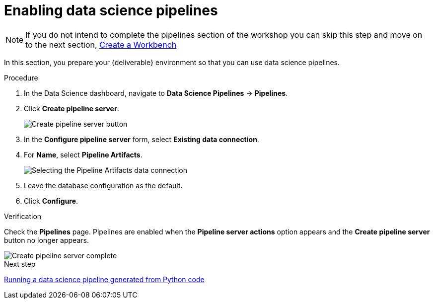 [id='enabling-data-science-pipelines_{context}']
= Enabling data science pipelines


NOTE: If you do not intend to complete the pipelines section of the workshop you can skip this step and move on to the next section, xref:fraud-detection:creating-a-workbench.adoc[Create a Workbench]


In this section, you prepare your {deliverable} environment so that you can use data science pipelines.

.Procedure

. In the Data Science dashboard, navigate to *Data Science Pipelines* -> *Pipelines*.

. Click *Create pipeline server*.
+
image::projects/ds-project-create-pipeline-server.png[Create pipeline server button]

. In the *Configure pipeline server* form, select *Existing data connection*.

. For *Name*, select *Pipeline Artifacts*.
+
image::projects/ds-project-create-pipeline-server-form.png[Selecting the Pipeline Artifacts data connection]

. Leave the database configuration as the default.

. Click *Configure*.

.Verification

Check the *Pipelines* page. Pipelines are enabled when the *Pipeline server actions* option appears and the *Create pipeline server* button no longer appears.

image::projects/ds-project-create-pipeline-server-complete.png[Create pipeline server complete]

.Next step

xref:fraud-detection:running-a-pipeline-generated-from-python-code.adoc[Running a data science pipeline generated from Python code]



